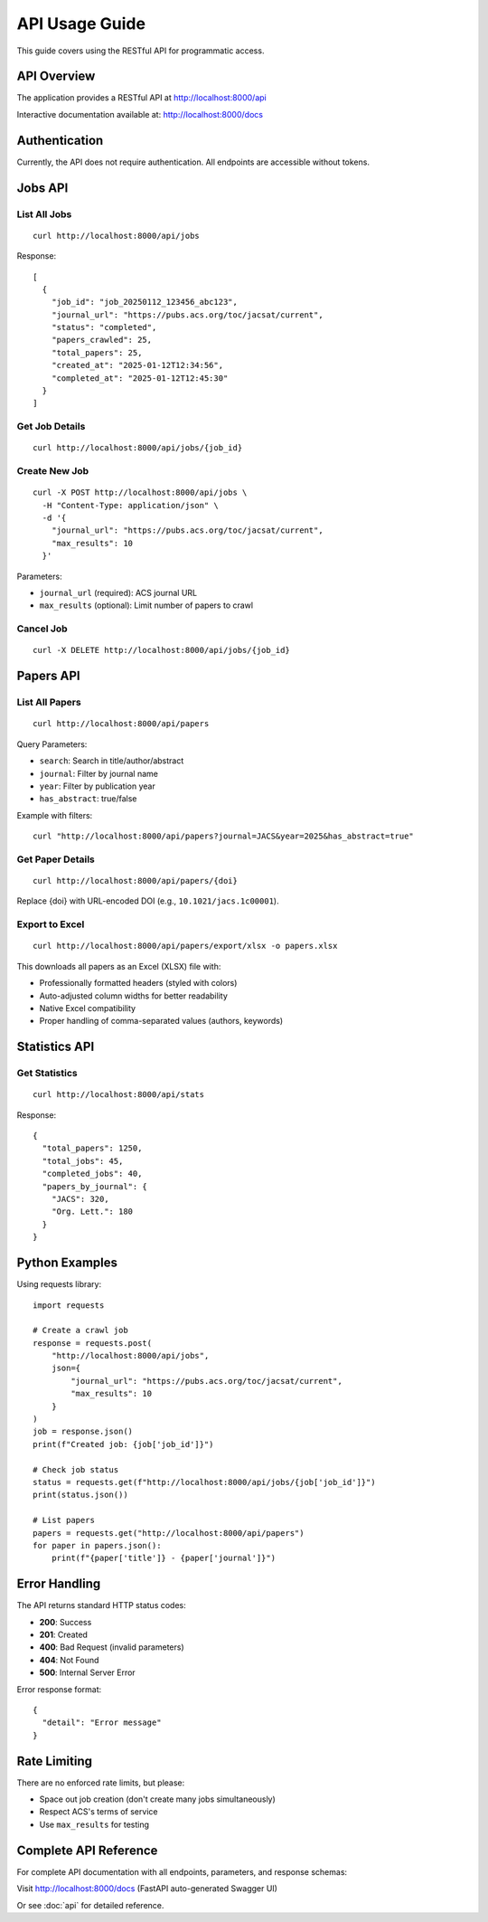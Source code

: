 API Usage Guide
===============

This guide covers using the RESTful API for programmatic access.

API Overview
------------

The application provides a RESTful API at http://localhost:8000/api

Interactive documentation available at: http://localhost:8000/docs

Authentication
--------------

Currently, the API does not require authentication. All endpoints are accessible without tokens.

Jobs API
--------

List All Jobs
~~~~~~~~~~~~~

::

    curl http://localhost:8000/api/jobs

Response::

    [
      {
        "job_id": "job_20250112_123456_abc123",
        "journal_url": "https://pubs.acs.org/toc/jacsat/current",
        "status": "completed",
        "papers_crawled": 25,
        "total_papers": 25,
        "created_at": "2025-01-12T12:34:56",
        "completed_at": "2025-01-12T12:45:30"
      }
    ]

Get Job Details
~~~~~~~~~~~~~~~

::

    curl http://localhost:8000/api/jobs/{job_id}

Create New Job
~~~~~~~~~~~~~~

::

    curl -X POST http://localhost:8000/api/jobs \
      -H "Content-Type: application/json" \
      -d '{
        "journal_url": "https://pubs.acs.org/toc/jacsat/current",
        "max_results": 10
      }'

Parameters:

* ``journal_url`` (required): ACS journal URL
* ``max_results`` (optional): Limit number of papers to crawl

Cancel Job
~~~~~~~~~~

::

    curl -X DELETE http://localhost:8000/api/jobs/{job_id}

Papers API
----------

List All Papers
~~~~~~~~~~~~~~~

::

    curl http://localhost:8000/api/papers

Query Parameters:

* ``search``: Search in title/author/abstract
* ``journal``: Filter by journal name
* ``year``: Filter by publication year
* ``has_abstract``: true/false

Example with filters::

    curl "http://localhost:8000/api/papers?journal=JACS&year=2025&has_abstract=true"

Get Paper Details
~~~~~~~~~~~~~~~~~

::

    curl http://localhost:8000/api/papers/{doi}

Replace {doi} with URL-encoded DOI (e.g., ``10.1021/jacs.1c00001``).

Export to Excel
~~~~~~~~~~~~~~~

::

    curl http://localhost:8000/api/papers/export/xlsx -o papers.xlsx

This downloads all papers as an Excel (XLSX) file with:

* Professionally formatted headers (styled with colors)
* Auto-adjusted column widths for better readability
* Native Excel compatibility
* Proper handling of comma-separated values (authors, keywords)

Statistics API
--------------

Get Statistics
~~~~~~~~~~~~~~

::

    curl http://localhost:8000/api/stats

Response::

    {
      "total_papers": 1250,
      "total_jobs": 45,
      "completed_jobs": 40,
      "papers_by_journal": {
        "JACS": 320,
        "Org. Lett.": 180
      }
    }

Python Examples
---------------

Using requests library::

    import requests

    # Create a crawl job
    response = requests.post(
        "http://localhost:8000/api/jobs",
        json={
            "journal_url": "https://pubs.acs.org/toc/jacsat/current",
            "max_results": 10
        }
    )
    job = response.json()
    print(f"Created job: {job['job_id']}")

    # Check job status
    status = requests.get(f"http://localhost:8000/api/jobs/{job['job_id']}")
    print(status.json())

    # List papers
    papers = requests.get("http://localhost:8000/api/papers")
    for paper in papers.json():
        print(f"{paper['title']} - {paper['journal']}")

Error Handling
--------------

The API returns standard HTTP status codes:

* **200**: Success
* **201**: Created
* **400**: Bad Request (invalid parameters)
* **404**: Not Found
* **500**: Internal Server Error

Error response format::

    {
      "detail": "Error message"
    }

Rate Limiting
-------------

There are no enforced rate limits, but please:

* Space out job creation (don't create many jobs simultaneously)
* Respect ACS's terms of service
* Use ``max_results`` for testing

Complete API Reference
----------------------

For complete API documentation with all endpoints, parameters, and response schemas:

Visit http://localhost:8000/docs (FastAPI auto-generated Swagger UI)

Or see :doc:`api` for detailed reference.

